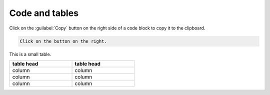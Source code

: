 ===============
Code and tables
===============

Click on the :guilabel:`Copy` button on the right side of a code block to copy it to the
clipboard.

.. code::

   Click on the button on the right.


This is a small table.

.. table::
   :width: 50%

   ==========  ==========
   table head  table head
   ==========  ==========
   column      column
   column      column
   column      column
   ==========  ==========
